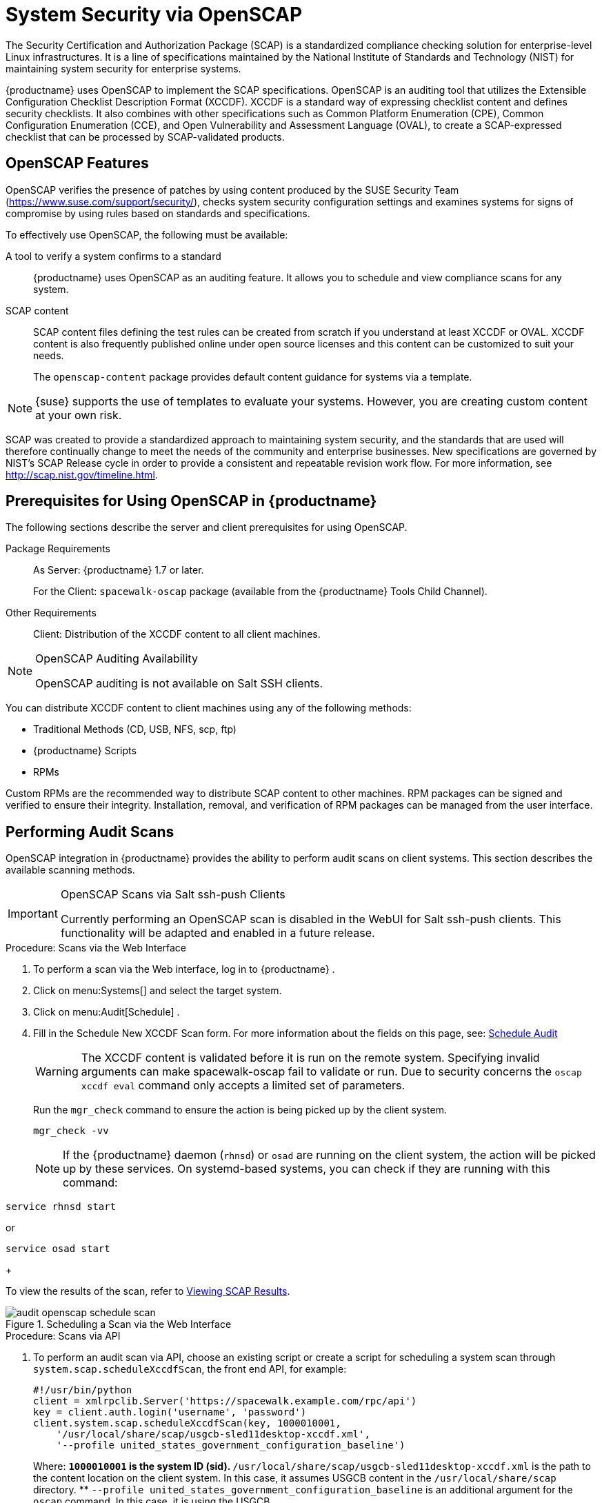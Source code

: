 [[ch-openscap]]
= System Security via OpenSCAP

The Security Certification and Authorization Package (SCAP) is a standardized compliance checking solution for enterprise-level Linux infrastructures.
It is a line of specifications maintained by the National Institute of Standards and Technology (NIST) for maintaining system security for enterprise systems.

{productname} uses OpenSCAP to implement the SCAP specifications.
OpenSCAP is an auditing tool that utilizes the Extensible Configuration Checklist Description Format (XCCDF). XCCDF is a standard way of expressing checklist content and defines security checklists.
It also combines with other specifications such as Common Platform Enumeration (CPE), Common Configuration Enumeration (CCE), and Open Vulnerability and Assessment Language (OVAL), to create a SCAP-expressed checklist that can be processed by SCAP-validated products.

[[s1-openscap-features]]
== OpenSCAP Features


OpenSCAP verifies the presence of patches by using content produced by the SUSE Security Team (https://www.suse.com/support/security/), checks system security configuration settings and examines systems for signs of compromise by using rules based on standards and specifications.

To effectively use OpenSCAP, the following must be available:

A tool to verify a system confirms to a standard::
{productname} uses OpenSCAP as an auditing feature.
It allows you to schedule and view compliance scans for any system.

SCAP content::
SCAP content files defining the test rules can be created from scratch if you understand at least XCCDF or OVAL.
XCCDF content is also frequently published online under open source licenses and this content can be customized to suit your needs.
+
The [systemitem]``openscap-content``
package provides default content guidance for systems via a template.


[NOTE]
====
{suse}
supports the use of templates to evaluate your systems.
However, you are creating custom content at your own risk.
====
ifdef::showremarks[]
#
 ke 2013-08-28: Do we have SCAP content providers? Such as: The United States Government
   Configuration Baseline (USGCB) for RHEL5 Desktop or Community-provided content (openscap-content
   package)? For more info, see
   https://access.redhat.com/site/documentation/en-US/Red_Hat_Network_Satellite/5.5/html/User_Guide/chap-Red_Hat_Network_Satellite-User_Guide-OpenSCAP.html #
endif::showremarks[]


SCAP was created to provide a standardized approach to maintaining system security, and the standards that are used will therefore continually change to meet the needs of the community and enterprise businesses.
New specifications are governed by NIST's SCAP Release cycle in order to provide a consistent and repeatable revision work flow.
For more information, see http://scap.nist.gov/timeline.html.

[[s1-openscap-suma-prerq]]
== Prerequisites for Using OpenSCAP in {productname}


The following sections describe the server and client prerequisites for using OpenSCAP.

Package Requirements::
As Server: {productname}
1.7 or later.
+
For the Client: [systemitem]``spacewalk-oscap`` package (available from the {productname} Tools Child Channel).

Other Requirements::
Client: Distribution of the XCCDF content to all client machines.


.OpenSCAP Auditing Availability
[NOTE]
====
OpenSCAP auditing is not available on Salt SSH clients.
====


You can distribute XCCDF content to client machines using any of the following methods:

* Traditional Methods (CD, USB, NFS, scp, ftp)
* {productname} Scripts
* RPMs


Custom RPMs are the recommended way to distribute SCAP content to other machines.
RPM packages can be signed and verified to ensure their integrity.
Installation, removal, and verification of RPM packages can be managed from the user interface.

[[s2-openscap-suma-audit-scans]]
== Performing Audit Scans


OpenSCAP integration in {productname} provides the ability to perform audit scans on client systems.
This section describes the available scanning methods.

.OpenSCAP Scans via Salt ssh-push Clients
[IMPORTANT]
====
Currently performing an OpenSCAP scan is disabled in the WebUI for Salt ssh-push clients.
This functionality will be adapted and enabled in a future release.
====

[[pro-os-suma-audit-scans-webui]]
.Procedure: Scans via the Web Interface
. To perform a scan via the Web interface, log in to {productname} .
. Click on menu:Systems[] and select the target system.
. Click on menu:Audit[Schedule] .
. Fill in the Schedule New XCCDF Scan form. For more information about the fields on this page, see:
xref:reference:audit/system-details-audit.adoc#sm-audit-schedule[Schedule Audit]
+
WARNING: The XCCDF content is validated before it is run on the remote system.
Specifying invalid arguments can make spacewalk-oscap fail to validate or run.
Due to security concerns the [command]``oscap xccdf eval`` command only accepts a limited set of parameters.
+


+
Run the [command]``mgr_check`` command to ensure the action is being picked up by the client system.
+

----
mgr_check -vv
----
+
NOTE: If the {productname} daemon ([command]``rhnsd``) or [command]``osad`` are running on the client system, the action will be picked up by these services.
On systemd-based systems, you can check if they are running with this command:

----
service rhnsd start
----

or

----
service osad start
----
+



To view the results of the scan, refer to <<s2-openscap-suma-audit-scans_view>>.

.Scheduling a Scan via the Web Interface

image::audit_openscap_schedule_scan.png[scaledwidth=80%]


.Procedure: Scans via API
. To perform an audit scan via API, choose an existing script or create a script for scheduling a system scan through ``system.scap.scheduleXccdfScan``, the front end API, for example:
+

----
#!/usr/bin/python
client = xmlrpclib.Server('https://spacewalk.example.com/rpc/api')
key = client.auth.login('username', 'password')
client.system.scap.scheduleXccdfScan(key, 1000010001,
    '/usr/local/share/scap/usgcb-sled11desktop-xccdf.xml',
    '--profile united_states_government_configuration_baseline')
----
+
Where:
** `1000010001` is the system ID (sid).
** [path]``/usr/local/share/scap/usgcb-sled11desktop-xccdf.xml`` is the path to the content location on the client system. In this case, it assumes USGCB content in the [path]``/usr/local/share/scap`` directory.
** [option]``--profile united_states_government_configuration_baseline`` is an additional argument for the [command]``oscap`` command. In this case, it is using the USGCB.
. Run the script on the command-line interface of any system. The system needs the appropriate Python and XML-RPC libraries installed.
. Run the [command]``mgr_check`` command to ensure that the action is being picked up by the client system.
+

----
mgr_check -vv
----
+
If the {productname} daemon ([command]``rhnsd``) or [command]``osad`` are running on the client system, the action will be picked up by these services.
To check if they are running, use:
+

----
service rhnsd start
----
+
or
+

----
service osad start
----


.Enabling Upload of Detailed SCAP Files
[NOTE]
====
To make sure detailed information about the scan will be available, activate the upload of detailed SCAP files on the clients to be evaluated.
On the menu:Admin[]
 page, click on menu:Organization[]
 and select one.
Click on the menu:Configuration[]
 tab and check menu:Enable Upload Of Detailed SCAP Files[]
.
This feature generates an additional HTML version when you run a scan.
The results will show an extra line like: ``Detailed Results: xccdf-report.html xccdf-results.xml
     scap-yast2sec-oval.xml.result.xml``.
====

[[s2-openscap-suma-audit-scans_view]]
== Viewing SCAP Results


There are three methods of viewing the results of finished scans:

* Via the Web interface. Once the scan has finished, the results should show up on the menu:Audit[] tab of a specific system. This page is discussed in <<s2-openscap-suma-pages>>.
* Via the API functions in handler ``system.scap``.
* Via the [command]``spacewalk-report`` command as follows:
+

----
spacewalk-report system-history-scap
spacewalk-report scap-scan
spacewalk-report scap-scan-results
----


[[s2-openscap-suma-pages]]
== OpenSCAP {productname} Web Interface


The following sections describe the tabs in the {productname} {webui} that provide access to OpenSCAP and its features.

=== OpenSCAP Scans Page


Click the menu:Audit[]
 tab on the top navigation bar, then OpenSCAP on the left.
Here you can view, search for, and compare completed OpenSCAP scans.
